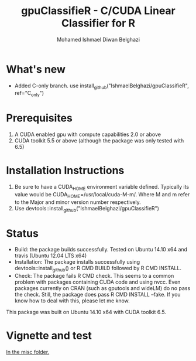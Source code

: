 #+TITLE: gpuClassifieR - C/CUDA Linear Classifier for R
#+AUTHOR: Mohamed Ishmael Diwan Belghazi
#+EMAIL: ishmael.belghazi@ipsolcapital.com

* What's new
+ Added C-only branch. use install_github("IshmaelBelghazi/gpuClassifieR", ref="C_only")
* Prerequisites

1. A CUDA enabled gpu with compute capabilities 2.0 or above
2. CUDA toolkit 5.5 or above (although the package was only tested with 6.5)

* Installation Instructions

1. Be sure to have a CUDA_HOME environment variable defined. Typically its
   value would be CUDA_HOME=/usr/local/cuda-M-m/. Where M and m refer to the
   Major and minor version number respectively.
2. Use devtools::install_github("IshmaelBelghazi/gpuClassifieR")


* Status

+ Build: the package builds successfully. Tested on Ubuntu 14.10 x64 and
  travis (Ubuntu 12.04 LTS x64)
+ Installation: The package installs successfully using
  devtools::install_github() or R CMD BUILD followed by R CMD INSTALL.
+ Check: The package fails R CMD check. This seems to a common problem with
  packages containing CUDA code and using nvcc. Even packages currently on
  CRAN (such as gputools and wideLM) do no pass the check. Still, the package does
  pass R CMD INSTALL --fake. If you know how to deal with this, please let me know.

This package was built on Ubuntu 14.10 x64 with CUDA toolkit 6.5.

* Vignette and test

[[./misc/test.md][In the misc folder.]]
